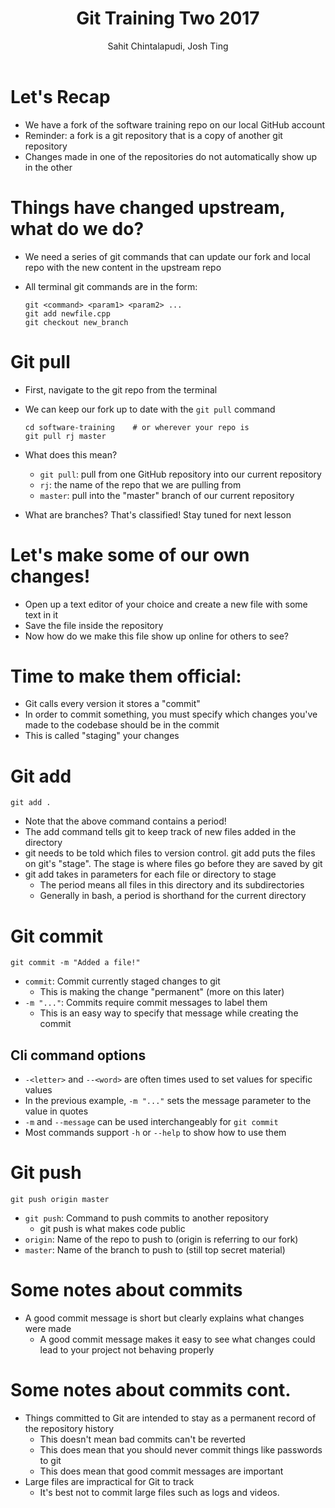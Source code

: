 #+TITLE: Git Training Two 2017
#+AUTHOR: Sahit Chintalapudi, Josh Ting 
#+EMAIL: schintalapudi@gatech.edu, josh.ting@gatech.edu

* Let's Recap
- We have a fork of the software training repo on our local GitHub account
- Reminder: a fork is a git repository that is a copy of another git repository
- Changes made in one of the repositories do not automatically show up in the other

* Things have changed upstream, what do we do?
- We need a series of git commands that can update our fork and local repo with the new content in the upstream repo
- All terminal git commands are in the form:
  #+BEGIN_SRC shell
    git <command> <param1> <param2> ...
    git add newfile.cpp
    git checkout new_branch
  #+END_SRC

* Git pull
- First, navigate to the git repo from the terminal
- We can keep our fork up to date with the ~git pull~ command

  #+BEGIN_SRC shell
    cd software-training    # or wherever your repo is
    git pull rj master
  #+END_SRC

- What does this mean?
      - ~git pull~: pull from one GitHub repository into our current repository
      - ~rj~: the name of the repo that we are pulling from
      - ~master~: pull into the "master" branch of our current repository
- What are branches? That's classified! Stay tuned for next lesson
# Basically say that this is outside the scope of the current lesson and if they want to read up on it on their own we won't stop them

* Let's make some of our own changes!
- Open up a text editor of your choice and create a new file with some text
  in it
- Save the file inside the repository
- Now how do we make this file show up online for others to see?

* Time to make them official:
- Git calls every version it stores a "commit"
- In order to commit something, you must specify which changes you've made to the codebase should be in the commit
- This is called "staging" your changes

* Git add

  #+BEGIN_SRC shell
    git add .
  #+END_SRC

- Note that the above command contains a period!
- The add command tells git to keep track of new files added in the directory
- git needs to be told which files to version control. git add puts the files
  on git's "stage". The stage is where files go before they are saved by git
- git add takes in parameters for each file or directory to stage
  - The period means all files in this directory and its subdirectories
  - Generally in bash, a period is shorthand for the current directory

* Git commit

  #+BEGIN_SRC shell
    git commit -m "Added a file!"
  #+END_SRC

- ~commit~: Commit currently staged changes to git
  - This is making the change "permanent" (more on this later)
- ~-m "..."~: Commits require commit messages to label them
  - This is an easy way to specify that message while creating the commit

** Cli command options
- ~-<letter>~ and ~--<word>~ are often times used to set values for specific values 
- In the previous example, ~-m "..."~ sets the message parameter to the value in quotes
- ~-m~ and ~--message~ can be used interchangeably for ~git commit~
- Most commands support ~-h~ or ~--help~ to show how to use them

* Git push

  #+BEGIN_SRC shell
    git push origin master
  #+END_SRC

- ~git push~: Command to push commits to another repository
  - git push is what makes code public
- ~origin~: Name of the repo to push to (origin is referring to our fork)
- ~master~: Name of the branch to push to (still top secret material)

* Some notes about commits 
[[file:https://imgs.xkcd.com/comics/git_commit.png]]
- A good commit message is short but clearly explains what changes were made
  - A good commit message makes it easy to see what changes could lead to
    your project not behaving properly

* Some notes about commits cont.
- Things committed to Git are intended to stay as a permanent record of the repository history 
  - This doesn't mean bad commits can't be reverted
  - This does mean that you should never commit things like passwords to
    git
  - This does mean that good commit messages are important
- Large files are impractical for Git to track
  - It's best not to commit large files such as logs and videos.

# * Good vs bad:
# | Good commit message | Bad commit message |
# |---------------------+--------------------|
# | [[file:https://i.imgur.com/k0Llu0s.png]] | [[file:https://i.imgur.com/8vCOZQP.png]] |
